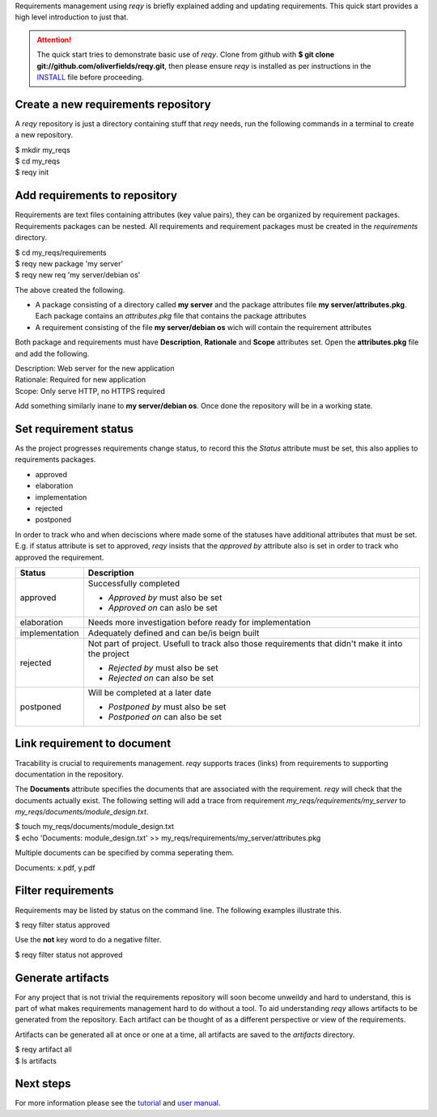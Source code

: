 Requirements management using *reqy* is briefly explained adding and updating requirements. This quick start provides a high level introduction to just that.

.. attention::
  The quick start tries to demonstrate basic use of *reqy*. Clone from github with **$ git clone git://github.com/oliverfields/reqy.git**, then please ensure *reqy* is installed as per instructions in the INSTALL_ file before proceeding.

  .. _INSTALL: https://github.com/oliverfields/reqy/blob/master/INSTALL


Create a new requirements repository
------------------------------------

A *reqy* repository is just a directory containing stuff that *reqy* needs, run the following commands in a terminal to create a new repository.

| $ mkdir my_reqs
| $ cd my_reqs
| $ reqy init


Add requirements to repository
------------------------------

Requirements are text files containing attributes (key value pairs), they can be organized by requirement packages. Requirements packages can be nested. All requirements and requirement packages must be created in the *requirements* directory.

| $ cd my_reqs/requirements
| $ reqy new package 'my server'
| $ reqy new req 'my server/debian os'

The above created the following.

* A package consisting of a directory called **my server** and the package attributes file **my server/attributes.pkg**. Each package contains an *attributes.pkg* file that contains the package attributes

* A requirement consisting of the file **my server/debian os** wich will contain the requirement attributes

Both package and requirements must have **Description**, **Rationale** and **Scope** attributes set. Open the **attributes.pkg** file and add the following.

| Description: Web server for the new application
| Rationale: Required for new application
| Scope: Only serve HTTP, no HTTPS required

Add something similarly inane to **my server/debian os**. Once done the repository will be in a working state.


Set requirement status
----------------------

As the project progresses requirements change status, to record this the *Status* attribute must be set, this also applies to requirements packages.

* approved
* elaboration
* implementation
* rejected
* postponed

In order to track who and when deciscions where made some of the statuses have additional attributes that must be set. E.g. if status attribute is set to approved, *reqy* insists that the *approved by* attribute also is set in order to track who approved the requirement.

=============== ==================================
Status          Description
=============== ==================================
approved        Successfully completed

                * *Approved by* must also be set
                * *Approved on* can aslo be set
elaboration     Needs more investigation before
                ready for implementation
implementation  Adequately defined and can be/is
                beign built
rejected        Not part of project. Usefull to
                track also those requirements that
                didn't make it into the project

                * *Rejected by* must also be set
                * *Rejected on* can also be set
postponed       Will be completed at a later date

                * *Postponed by* must also be set
                * *Postponed on* can also be set
=============== ==================================


Link requirement to document
----------------------------

Tracability is crucial to requirements management. *reqy* supports traces (links) from requirements to supporting documentation in the repository.

The **Documents** attribute specifies the documents that are associated with the requirement. *reqy* will check that the documents actually exist. The following setting will add a trace from requirement *my_reqs/requirements/my_server* to *my_reqs/documents/module_design.txt*.

| $ touch my_reqs/documents/module_design.txt
| $ echo 'Documents: module_design.txt' >> my_reqs/requirements/my_server/attributes.pkg

Multiple documents can be specified by comma seperating them.

| Documents: x.pdf, y.pdf


Filter requirements
-------------------
Requirements may be listed by status on the command line. The following examples illustrate this.

| $ reqy filter status approved

Use the **not** key word to do a negative filter.

| $ reqy filter status not approved


Generate artifacts
------------------

For any project that is not trivial the requirements repository will soon become unweildy and hard to understand, this is part of what makes requirements management hard to do without a tool. To aid understanding *reqy* allows artifacts to be generated from the repository. Each artifact can be thought of as a different perspective or view of the requirements.

Artifacts can be generated all at once or one at a time, all artifacts are saved to the *artifacts* directory.

| $ reqy artifact all
| $ ls artifacts


Next steps
----------

For more information please see the tutorial_ and `user manual`_.

.. _tutorial: /tutorial.html
.. _`user manual`: /user-manual.html
